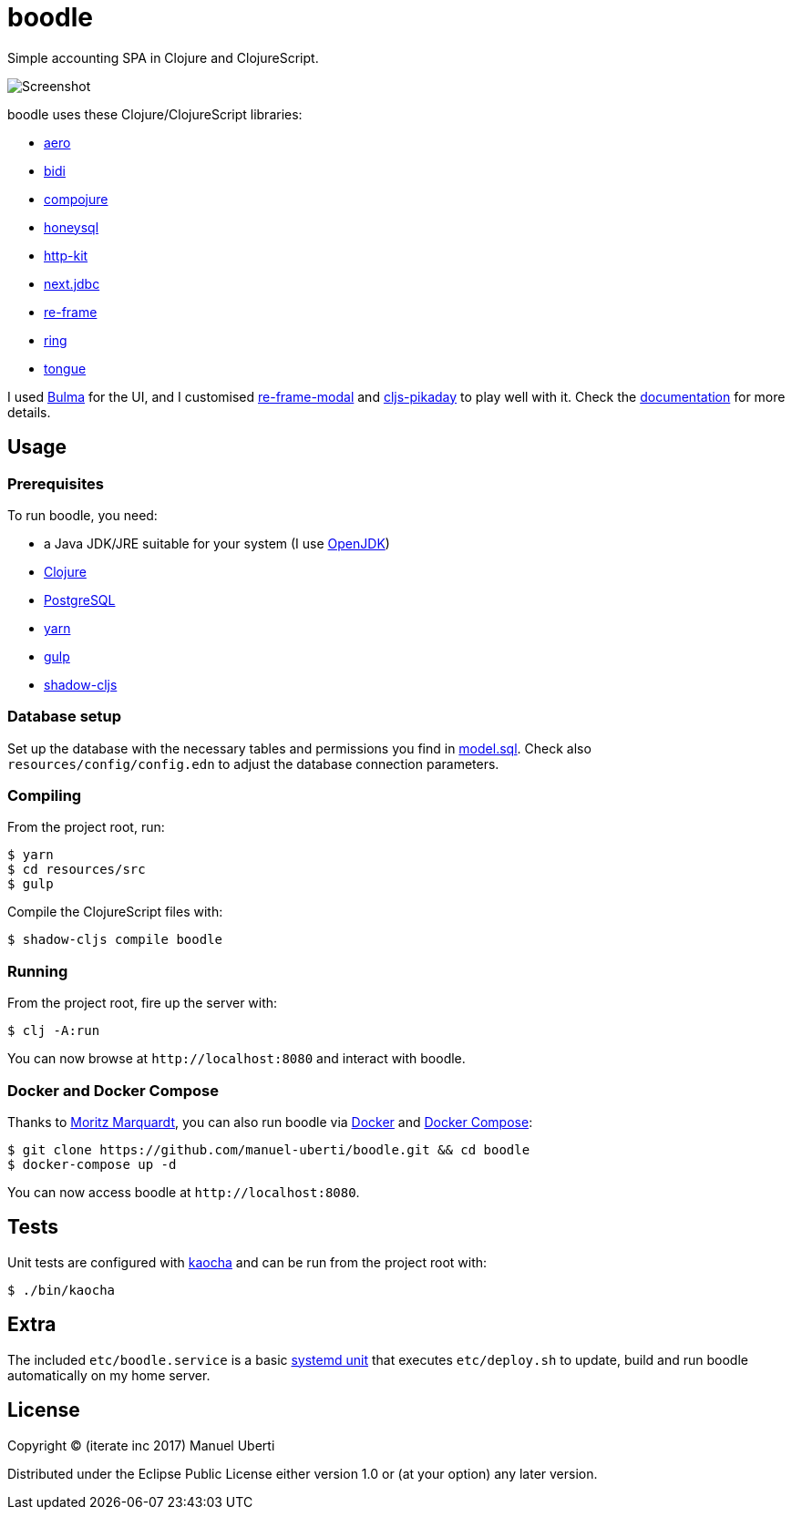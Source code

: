 = boodle

Simple accounting SPA in Clojure and ClojureScript.

image::https://github.com/manuel-uberti/boodle/blob/master/resources/img/screenshot.png[Screenshot]

boodle uses these Clojure/ClojureScript libraries:

* https://github.com/juxt/aero[aero]
* https://github.com/juxt/bidi[bidi]
* https://github.com/weavejester/compojure[compojure]
* https://github.com/jkk/honeysql[honeysql]
* http://www.http-kit.org/[http-kit]
* https://github.com/seancorfield/next-jdbc[next.jdbc]
* https://github.com/Day8/re-frame[re-frame]
* https://github.com/ring-clojure/ring[ring]
* https://github.com/tonsky/tongue[tongue]

I used https://bulma.io/[Bulma] for the UI, and I customised
https://github.com/benhowell/re-frame-modal[re-frame-modal] and
https://github.com/timgilbert/cljs-pikaday[cljs-pikaday] to play well with it.
Check the
https://github.com/manuel-uberti/boodle/blob/master/doc/index.adoc[documentation]
for more details.

== Usage

=== Prerequisites

To run boodle, you need:

* a Java JDK/JRE suitable for your system (I use
https://openjdk.java.net/[OpenJDK])
* https://clojure.org/guides/getting_started[Clojure]
* https://www.postgresql.org[PostgreSQL]
* https://yarnpkg.com/en/[yarn]
* https://gulpjs.com/[gulp]
* http://shadow-cljs.org/[shadow-cljs]

=== Database setup

Set up the database with the necessary tables and permissions you find in
https://github.com/manuel-uberti/boodle/blob/master/resources/sql/model.sql[model.sql].
Check also `resources/config/config.edn` to adjust the database connection
parameters.

=== Compiling

From the project root, run:

[source,console]
----
$ yarn
$ cd resources/src
$ gulp
----

Compile the ClojureScript files with:

[source,console]
----
$ shadow-cljs compile boodle
----

=== Running

From the project root, fire up the server with:

[source,console]
----
$ clj -A:run
----

You can now browse at `+http://localhost:8080+` and interact with boodle.

=== Docker and Docker Compose

Thanks to https://github.com/moqmar[Moritz Marquardt], you can also run boodle
via https://docs.docker.com/get-started/[Docker] and
https://docs.docker.com/compose/overview/[Docker Compose]:

[source,console]
----
$ git clone https://github.com/manuel-uberti/boodle.git && cd boodle
$ docker-compose up -d
----

You can now access boodle at `+http://localhost:8080+`.

== Tests

Unit tests are configured with https://github.com/lambdaisland/kaocha[kaocha]
and can be run from the project root with:

[source,console]
----
$ ./bin/kaocha
----

== Extra

The included `etc/boodle.service` is a basic
https://www.freedesktop.org/software/systemd/man/systemd.unit.html[systemd unit]
that executes `etc/deploy.sh` to update, build and run boodle automatically on
my home server.

== License

Copyright © (iterate inc 2017) Manuel Uberti

Distributed under the Eclipse Public License either version 1.0 or (at
your option) any later version.
